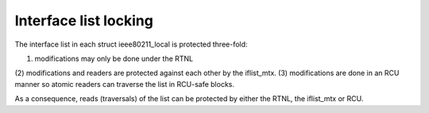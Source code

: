 .. -*- coding: utf-8; mode: rst -*-
.. src-file: net/mac80211/iface.c

.. _`interface-list-locking`:

Interface list locking
======================

The interface list in each struct ieee80211_local is protected
three-fold:

(1) modifications may only be done under the RTNL
(2) modifications and readers are protected against each other by
the iflist_mtx.
(3) modifications are done in an RCU manner so atomic readers
can traverse the list in RCU-safe blocks.

As a consequence, reads (traversals) of the list can be protected
by either the RTNL, the iflist_mtx or RCU.

.. This file was automatic generated / don't edit.

